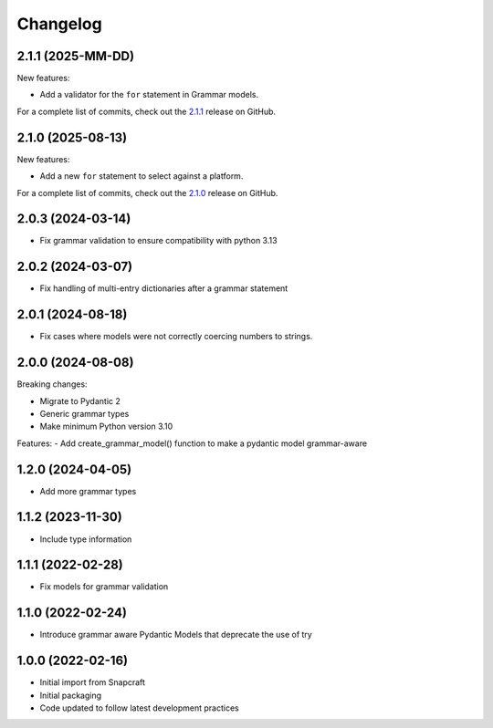 Changelog
=========

.. changelog template:

  .. _release-X.Y.Z:

  X.Y.Z (YYYY-MM-DD)
  ------------------

  New features:

  Bug fixes:

  Documentation:

  For a complete list of commits, check out the `X.Y.Z`_ release on GitHub.

.. _release 2.1.1:

2.1.1 (2025-MM-DD)
------------------

New features:

- Add a validator for the ``for`` statement in Grammar models.

For a complete list of commits, check out the `2.1.1`_ release on GitHub.

.. _release 2.1.0:

2.1.0 (2025-08-13)
------------------

New features:

- Add a new ``for`` statement to select against a platform.

For a complete list of commits, check out the `2.1.0`_ release on GitHub.

2.0.3 (2024-03-14)
------------------

- Fix grammar validation to ensure compatibility with python 3.13

2.0.2 (2024-03-07)
------------------

- Fix handling of multi-entry dictionaries after a grammar statement

2.0.1 (2024-08-18)
------------------

- Fix cases where models were not correctly coercing numbers to strings.

2.0.0 (2024-08-08)
------------------

Breaking changes:

- Migrate to Pydantic 2
- Generic grammar types
- Make minimum Python version 3.10

Features:
- Add create_grammar_model() function to make a pydantic model grammar-aware

1.2.0 (2024-04-05)
------------------

- Add more grammar types

1.1.2 (2023-11-30)
------------------

- Include type information

1.1.1 (2022-02-28)
------------------

- Fix models for grammar validation

1.1.0 (2022-02-24)
------------------

- Introduce grammar aware Pydantic Models that deprecate the use of try

1.0.0 (2022-02-16)
------------------

- Initial import from Snapcraft
- Initial packaging
- Code updated to follow latest development practices

.. _2.1.0: https://github.com/canonical/craft-grammar/releases/tag/2.1.0
.. _2.1.1: https://github.com/canonical/craft-grammar/releases/tag/2.1.1
